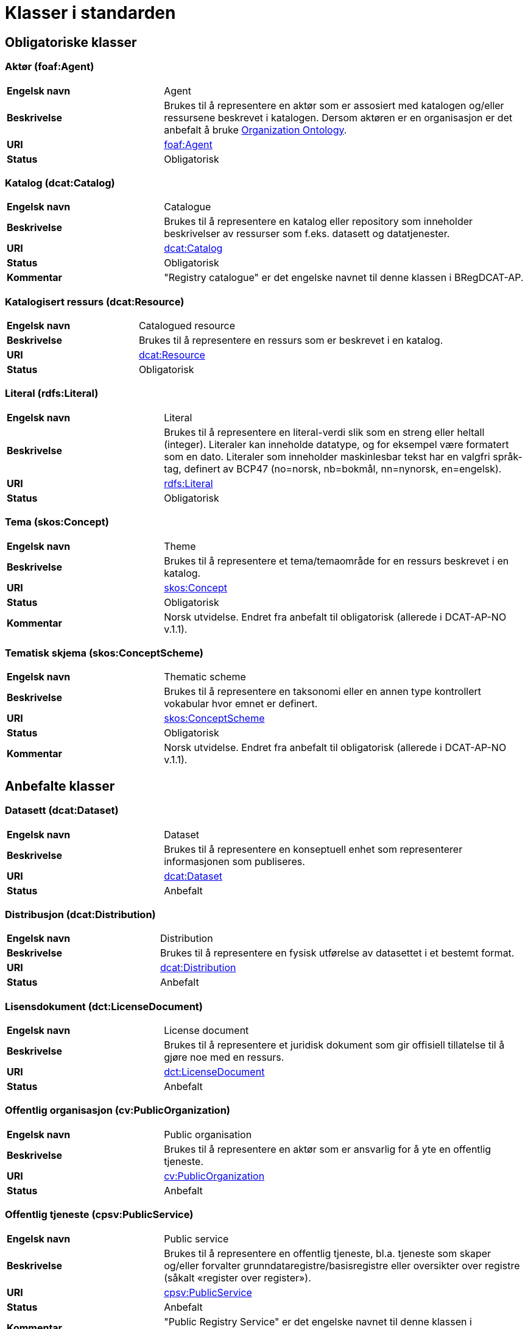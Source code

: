= Klasser i standarden [[Klasser_i_standarden]]

== Obligatoriske klasser [[Obligatoriske_klasser]]

=== Aktør (foaf:Agent) [[klasse-aktor]]

[cols="30s,70d"]
|===
| Engelsk navn | Agent
| Beskrivelse | Brukes til å representere en aktør som er assosiert med katalogen og/eller ressursene beskrevet i katalogen. Dersom aktøren er en organisasjon er det anbefalt å bruke http://www.w3.org/TR/vocab-org/[Organization Ontology].
| URI | http://xmlns.com/foaf/spec/#term_Agent[foaf:Agent]
| Status | Obligatorisk
|===

=== Katalog (dcat:Catalog) [[klasse-katalog]]

[cols="30s,70d"]
|===
| Engelsk navn | Catalogue
| Beskrivelse | Brukes til å representere en katalog eller repository som inneholder beskrivelser av ressurser som f.eks. datasett og datatjenester.
| URI | https://www.w3.org/TR/vocab-dcat/#Class:Catalog[dcat:Catalog]
| Status | Obligatorisk
|Kommentar| "Registry catalogue" er det engelske navnet til denne klassen i BRegDCAT-AP.
|===

=== Katalogisert ressurs (dcat:Resource) [[klasse-katalogisert-ressurs]]

[cols="30s,70d"]
|===
| Engelsk navn | Catalogued resource
| Beskrivelse | Brukes til å representere en ressurs som er beskrevet i en katalog.
| URI | https://www.w3.org/TR/vocab-dcat/#Class:Resource[dcat:Resource]
| Status | Obligatorisk
|===

=== Literal (rdfs:Literal) [[klasse-literal]]

[cols="30s,70d"]
|===
| Engelsk navn | Literal
| Beskrivelse | Brukes til å representere en literal-verdi slik som en streng eller heltall (integer). Literaler kan inneholde datatype, og for eksempel være formatert som en dato. Literaler som inneholder maskinlesbar tekst har en valgfri språk-tag, definert av BCP47 (no=norsk, nb=bokmål, nn=nynorsk, en=engelsk).
| URI | https://www.w3.org/TR/rdf-concepts/#section-Literals[rdfs:Literal]
| Status | Obligatorisk
|===

=== Tema (skos:Concept) [[klasse-tema]]

[cols="30s,70d"]
|===
| Engelsk navn | Theme
| Beskrivelse | Brukes til å representere et tema/temaområde for en ressurs beskrevet i en katalog.
| URI | https://www.w3.org/TR/vocab-dcat/#Class:Concept[skos:Concept]
| Status | Obligatorisk
|Kommentar | Norsk utvidelse. Endret fra anbefalt til obligatorisk (allerede i DCAT-AP-NO v.1.1).
|===

=== Tematisk skjema (skos:ConceptScheme) [[klasse-tematisk-skjema]]

[cols="30s,70d"]
|===
| Engelsk navn | Thematic scheme
| Beskrivelse | Brukes til å representere en taksonomi eller en annen type kontrollert vokabular hvor emnet er definert.
| URI | https://www.w3.org/TR/vocab-dcat/#Class:Concept_Scheme[skos:ConceptScheme]
| Status | Obligatorisk
| Kommentar| Norsk utvidelse. Endret fra anbefalt til obligatorisk (allerede i DCAT-AP-NO v.1.1).
|===

== Anbefalte klasser [[Anbefalte_klasser]]

=== Datasett (dcat:Dataset) [[klasse-datasett]]

[cols="30s,70d"]
|===
|Engelsk navn | Dataset
|Beskrivelse | Brukes til å representere en konseptuell enhet som representerer informasjonen som publiseres.
|URI | https://www.w3.org/TR/vocab-dcat/#Class:Dataset[dcat:Dataset]
| Status | Anbefalt
|===

=== Distribusjon (dcat:Distribution) [[klasse-distribusjon]]

[cols="30s,70d"]
|===
| Engelsk navn | Distribution
| Beskrivelse | Brukes til å representere en fysisk utførelse av datasettet i et bestemt format.
| URI | https://www.w3.org/TR/vocab-dcat/#Class:Distribution[dcat:Distribution]
| Status | Anbefalt
|===

=== Lisensdokument (dct:LicenseDocument) [[klasse-lisensdokument]]

[cols="30s,70d"]
|===
| Engelsk navn | License document
| Beskrivelse | Brukes til å representere et juridisk dokument som gir offisiell tillatelse til å gjøre noe med en ressurs.
| URI | https://www.dublincore.org/specifications/dublin-core/dcmi-terms/2012-06-14/#terms-LicenseDocument[dct:LicenseDocument]
| Status | Anbefalt
|===

=== Offentlig organisasjon (cv:PublicOrganization) [[klasse-offentlig-organisasjon]]

[cols="30s,70d"]
|===
| Engelsk navn | Public organisation
| Beskrivelse | Brukes til å representere en aktør som er ansvarlig for å yte en offentlig tjeneste.
| URI | https://joinup.ec.europa.eu/solution/core-public-service-vocabulary[cv:PublicOrganization]
| Status | Anbefalt
|===

=== Offentlig tjeneste (cpsv:PublicService) [[klasse-offentlig-tjeneste]]

[cols="30s,70d"]
|===
| Engelsk navn | Public service
| Beskrivelse | Brukes til å representere en offentlig tjeneste, bl.a. tjeneste som skaper og/eller forvalter grunndataregistre/basisregistre eller oversikter over registre (såkalt «register over register»).
| URI | https://joinup.ec.europa.eu/solution/core-public-service-vocabulary[cpsv:PublicService]
| Status | Anbefalt
|Kommentar| "Public Registry Service" er det engelske navnet til denne klassen i BRegDCAT-AP.
|Eksempel| Tjenester som tilbys av offentlige forvaltningsorganer eller andre organisasjoner på deres vegne, for lagring og tilgjengeliggjøring av basis informasjon om autoritative data som personer, organisasjoner, kjøretøy, førerkort, bygninger, lokasjoner og veier.

Denne versjon av standarden dekker ennå ikke behov for å ha kataloger over offentlige tjensester utover datatjenester. Det er derfor ingen direkte kopling mellom klassene Offentlig tjeneste (`cv:PublicService`) og Katalog (`dcat:Catalog`).
|===

=== Regel (cpsv:Rule) [[klasse-regel]]

[cols="30s,70d"]
|===
| Engelsk navn | Rule
| Beskrivelse | Brukes til å representere regler/dokumenter som setter spesifikke retningslinjer eller prosedyrer som skal følges av en offentlig tjeneste, en datatjeneste, et datasett osv. Det kan inkludere krav til informasjon som forvaltes og tjenester som tilbys.
| URI | https://joinup.ec.europa.eu/solution/core-public-service-vocabulary[cpsv:Rule]
| Status | Anbefalt
|===

=== Regulativ ressurs (eli:LegalResource) [[klasse-regulativ-ressurs]]

[cols="30s,70d"]
|===
| Engelsk navn | Legal resource
| Beskrivelse | Brukes til å representere regelverk, policy, retningslinjer og ulike reguleringer som regulerer forvaltningen av en datatjeneste, et datasett eller en offentlig tjeneste.
| URI | https://publications.europa.eu/en/publication-detail/-/publication/8159b75d-5efc-11e8-ab9c-01aa75ed71a1[eli:LegalResource]
| Status | Anbefalt
|===


== Valgfrie klasser [[Valgfrie_klasser]]

=== Datatjeneste (dcat:DataService) [[klasse-datatjeneste]]

[cols="30s,70d"]
|===
| Engelsk navn | Data service
| Beskrivelse | Brukes til å representere en samling av operasjoner som gir tilgang til ett eller flere datasett eller databehandlingsfunksjoner.
| URI | https://www.w3.org/TR/vocab-dcat/#Class:Data_Service[dcat:DataService]
| Status | Valgfri
|===

=== Dokument (foaf:Document) [[klasse-dokument]]

[cols="30s,70d"]
|===
| Engelsk navn | Document
| Beskrivelse | Brukes til å representere en tekstlig ressurs som inneholder informasjon beregnet på mennesker. For eksempel en nettside om et datasett.
| URI | http://xmlns.com/foaf/spec/#term_Document[foaf:Document]
| Status | Valgfri
|===

=== Frekvens (dct:Frequency) [[klasse-frekvens]]

[cols="30s,70d"]
|===
| Engelsk navn | Frequency
| Beskrivelse | Brukes til å beskrive hvor ofte noe skjer, for eksempel publisering av et datasett.
| URI | https://www.dublincore.org/specifications/dublin-core/dcmi-terms/#http://purl.org/dc/terms/Frequency[dct:Frequency]
| Status | Valgfri
|===

=== Identifikator (adms:Identifier) [[klasse-identifikator]]

[cols="30s,70d"]
|===
| Engelsk navn | Identifier
| Beskrivelse | Brukes til å representere en identifikator i en bestemt kontekst, bestående av strengen som er identifikatoren; en valgfri identifikator for identifikatorsystemet; en valgfri identifikator for versjonen av identifikatorsystemet; en valgfri identifikator for etaten som administrerer identifikatorsystemet.
| URI | http://www.w3.org/TR/vocab-adms/#identifier[adms:Identifier]
| Status | Valgfri
|===

=== Katalogpost (dcat:CatalogRecord) [[klasse-katalogpost]]

[cols="30s,70d"]
|===
| Engelsk navn | Catalogue record
| Beskrivelse | Brukes til å representere en beskrivelse av en oppføring av en ressurs i katalogen.
| URI | https://www.w3.org/TR/vocab-dcat/#Class:Catalog_Record[dcat:CatalogRecord]
| Status | Valgfri
|===

=== Kontaktpunkt (vcard:Kind) [[klasse-kontaktpunkt]]

[cols="30s,70d"]
|===
| Engelsk navn | Kind
| Beskrivelse | Brukes til å representere en beskrivelse av et kontaktpunkt i henhold til vCard-spesifikasjonen. Her kan man for eksempel oppgi telefonnr og/eller epost. Merk at beskrivelsen må være en instans av en av fire typer: individ, organisasjon, lokasjon eller gruppe.
| URI | https://www.w3.org/TR/2014/NOTE-vcard-rdf-20140522/#d4e1819[vcard:Kind]
| Status | Valgfri
|===

=== Lokasjon (dct:Location) [[klasse-lokasjon]]

[cols="30s,70d"]
|===
| Engelsk navn | Location
| Beskrivelse | Brukes til å representere en region eller et navngitt sted. Det kan representeres ved hjelp av et kontrollert vokabular eller med geografiske koordinater.
| URI | https://www.dublincore.org/specifications/dublin-core/dcmi-terms/#http://purl.org/dc/terms/Location[dct:Location]
| Status | Valgfri
|===

=== Medietype (dct:MediaType) [[klasse-medietype]]

[cols="30s,70d"]
|===
| Engelsk navn | Media type
| Beskrivelse | Brukes til å representere en medietype, for eksempel formatet til en datafil.
| URI | https://www.dublincore.org/specifications/dublin-core/dcmi-terms/#http://purl.org/dc/terms/MediaType[dct:MediaType]
| Status | Valgfri
|===

=== Proveniensbeskrivelse (dct:ProvenanceStatement) [[klasse-proveniensbeskrivelse]]

[cols="30s,70d"]
|===
| Engelsk navn | Provenance Statement
| Beskrivelse | Brukes til å representere en beskrivelse av enhver endring i eierskap og forvaltning av en ressurs (fra den ble opprettet) som har betydning for autentisitet, integritet og fortolkning.
| URI | https://www.dublincore.org/specifications/dublin-core/dcmi-terms/#http://purl.org/dc/terms/ProvenanceStatement[dct:ProvenanceStatement]
| Status | Valgfri
|===


=== Relasjon (dcat:Relationship) [[klasse-relasjon]]

[cols="30s,70d"]
|===
| Engelsk navn | Relationship
| Beskrivelse | Brukes til å knytte tilleggsinformasjon til en relasjon mellom ressurser.
| URI | https://www.w3.org/TR/vocab-dcat-2/#Class:Relationship[dcat:Relationship]
| Status | Valgfri
|===


=== Rettighetsutsagn (dct:RightsStatement) [[klasse-rettighetsutsagn]]

[cols="30s,70d"]
|===
| Engelsk navn | Rights statement
| Beskrivelse | Brukes til å representere et utsagn om immaterielle rettigheter knyttet til en ressurs, et juridisk dokument som gir offisiell tillatelse til å gjøre noe med en ressurs, eller en uttalelse om tilgangsrettigheter.
| URI | https://www.dublincore.org/specifications/dublin-core/dcmi-terms/#http://purl.org/dc/terms/RightsStatement[dct:RightsStatement]
| Status | Valgfri
|===


=== Rolle (dcat:Role) [[klasse-rolle]]

[cols="30s,70d"]
|===
| Engelsk navn | Role
| Beskrivelse | Brukes til å representere funksjonen til en ressurs eller aktør i relasjon til en annen ressurs.
| URI | https://www.w3.org/TR/vocab-dcat-2/#Class:Role[dcat:Role]
|Subklasse av|skos:Concept
| Status | Valgfri
|===


=== Sjekksum (spdx:Checksum) [[klasse-sjekksum]]

[cols="30s,70d"]
|===
| Engelsk navn | Checksum
| Beskrivelse | Brukes til å representere en beskrivelse som muliggjør autentisering av en fil. Flere sjekksumtyper og kryptografiske algoritmer kan brukes.
| URI | https://spdx.org/rdf/terms/#d4e1930[spdx:Checksum]
| Status | Valgfri
|===

=== Språksystem (dct:LinguisticSystem) [[klasse-spraksystem]]

[cols="30s,70d"]
|===
| Engelsk navn | Linguistic system
| Beskrivelse | Brukes til å representere et system av tegn, symboler, lyder, gester, eller regler som brukes i kommunikasjon, for eksempel et språk.
| URI | https://www.dublincore.org/specifications/dublin-core/dcmi-terms/#http://purl.org/dc/terms/LinguisticSystem[dct:LinguisticSystem]
| Status | Valgfri
|===

=== Standard (dct:Standard) [[klasse-standard]]

[cols="30s,70d"]
|===
| Engelsk navn | Standard
| Beskrivelse | Brukes til å representere en standard eller annen spesifikasjon som en ressurs er i samsvar med.
| URI | https://www.dublincore.org/specifications/dublin-core/dcmi-terms/#http://purl.org/dc/terms/Standard[dct:Standard]
| Status | Valgfri
|===

=== Status (skos:Concept) [[klasse-status]]

[cols="30s,70d"]
|===
| Engelsk navn | Status
| Beskrivelse | Brukes til å indikere status på en distribusjon eller
 en katalogpost i katalogen.
| URI | http://www.w3.org/TR/vocab-adms/#status[skos:Concept]
| Status | Valgfri
|===


=== Tidsrom (dct:PeriodOfTime) [[klasse-tidsom]]

[cols="30s,70d"]
|===
| Engelsk navn | Period of time
| Beskrivelse | Brukes til å representere et tidsintervall som er navngitt eller definert av en start- og sluttdato.
| URI | https://www.dublincore.org/specifications/dublin-core/dcmi-terms/#http://purl.org/dc/terms/PeriodOfTime[dct:PeriodOfTime]
| Status | Valgfri
|===

=== Utgivertype (skos:Concept) [[klasse-utgivertype]]

[cols="30s,70d"]
|===
| Engelsk navn | Publisher type
| Beskrivelse | Brukes til å representere type organisasjon som fungerer som en utgiver av en ressurs i en katalog eller av en katalog.
| URI | http://www.w3.org/TR/vocab-adms/#dcterms-type[skos:Concept]
| Status | Valgfri
|===
